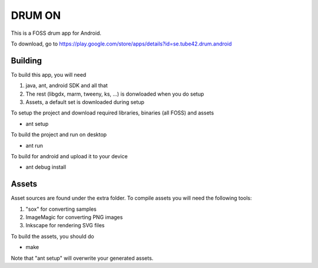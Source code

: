 DRUM ON
=======

This is a FOSS drum app for Android. 

.. image:: http://tube42.github.io/drumon/img/img00.png


To download, go to https://play.google.com/store/apps/details?id=se.tube42.drum.android



Building
--------

To build this app, you will need

1. java, ant, android SDK and all that
2. The rest (libgdx, marm, tweeny, ks, ...) is donwloaded when you do setup
3. Assets, a default set is downloaded during setup

To setup the project and download required libraries, binaries (all FOSS) and assets

* ant setup

To build the project and run on desktop

* ant run

To build for android and upload it to your device

* ant debug install

Assets
------

Asset sources are found under the extra folder. To compile assets you will need the following tools:

1. "sox" for converting samples
2. ImageMagic for converting PNG images
3. Inkscape for rendering SVG files

To build the assets, you should do

* make

Note that "ant setup" will overwrite your generated assets.
